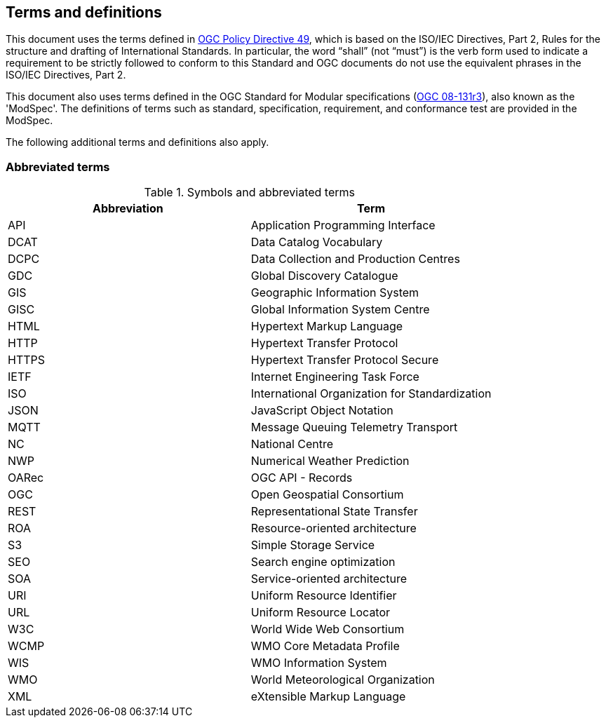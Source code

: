 == Terms and definitions

This document uses the terms defined in https://portal.ogc.org/public_ogc/directives/directives.php[OGC Policy Directive 49], which is based on the ISO/IEC Directives, Part 2, Rules for the structure and drafting of International Standards. In particular, the word “shall” (not “must”) is the verb form used to indicate a requirement to be strictly followed to conform to this Standard and OGC documents do not use the equivalent phrases in the ISO/IEC Directives, Part 2.

This document also uses terms defined in the OGC Standard for Modular specifications (https://portal.opengeospatial.org/files/?artifact_id=34762[OGC 08-131r3]), also known as the 'ModSpec'. The definitions of terms such as standard, specification, requirement, and conformance test are provided in the ModSpec.

The following additional terms and definitions also apply.

=== Abbreviated terms

.Symbols and abbreviated terms
|===
|Abbreviation |Term

|API
|Application Programming Interface

|DCAT
|Data Catalog Vocabulary

|DCPC
|Data Collection and Production Centres

|GDC
|Global Discovery Catalogue

|GIS
|Geographic Information System

|GISC
|Global Information System Centre

|HTML
|Hypertext Markup Language

|HTTP
|Hypertext Transfer Protocol

|HTTPS
|Hypertext Transfer Protocol Secure

|IETF
|Internet Engineering Task Force
 
|ISO
|International Organization for Standardization

|JSON
|JavaScript Object Notation

|MQTT
|Message Queuing Telemetry Transport

|NC
|National Centre

|NWP
|Numerical Weather Prediction

|OARec
|OGC API - Records

|OGC
|Open Geospatial Consortium

|REST
|Representational State Transfer

|ROA
|Resource-oriented architecture

|S3
|Simple Storage Service

|SEO
|Search engine optimization

|SOA
|Service-oriented architecture

|URI
|Uniform Resource Identifier

|URL
|Uniform Resource Locator

|W3C
|World Wide Web Consortium

|WCMP
|WMO Core Metadata Profile

|WIS
|WMO Information System

|WMO
|World Meteorological Organization

|XML
|eXtensible Markup Language

|===
